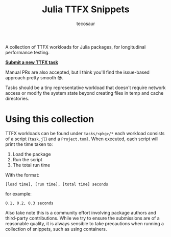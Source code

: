 #+title: Julia TTFX Snippets
#+author: tecosaur

A collection of TTFX workloads for Julia packages, for longitudinal performance
testing.

*[[https://github.com/tecosaur/Julia-TTFX-Samples/issues/new?template=create-task.yml][Submit a new TTFX task]]*

Manual PRs are also accepted, but I think you'll find the issue-based approach
pretty smooth 😎.

Tasks should be a tiny representative workload that doesn't require network
access or modify the system state beyond creating files in temp and cache
directories.

* Using this collection

TTFX workloads can be found under =tasks/<pkg>/*= each workload consists of a
script (=task.jl=) and a =Project.toml=. When executed, each script will print the
time taken to:

1. Load the package
2. Run the script
3. The total run time

With the format:

#+begin_example
[load time], [run time], [total time] seconds
#+end_example

for example:

#+begin_example
0.1, 0.2, 0.3 seconds
#+end_example

Also take note this is a community effort involving package authors and
 third-party contributions. While we try to ensure the submissions are of a
 reasonable quality, it is always sensible to take precautions when running a
 collection of snippets, such as using containers.

